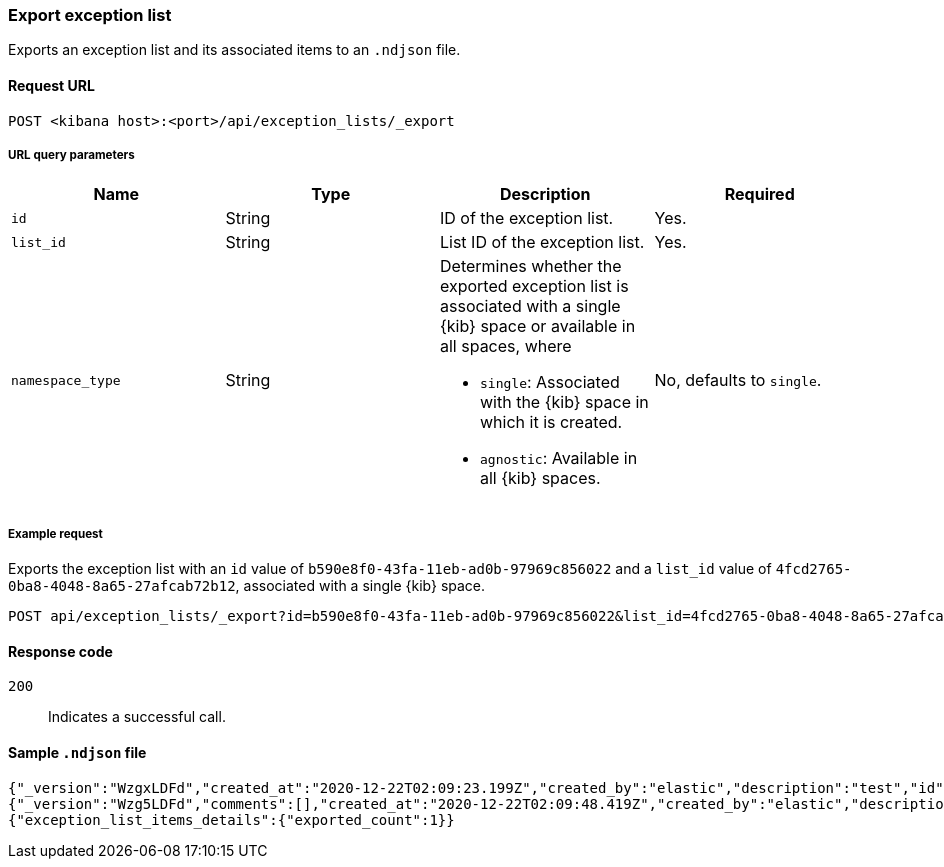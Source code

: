 [[exceptions-api-export-exception-list]]
=== Export exception list

Exports an exception list and its associated items to an `.ndjson` file.

==== Request URL

`POST <kibana host>:<port>/api/exception_lists/_export`

===== URL query parameters

[width="100%",options="header"]
|==============================================
|Name |Type |Description |Required

|`id` |String |ID of the exception list. |Yes.
|`list_id` |String |List ID of the exception list. |Yes.
|`namespace_type` |String a|Determines whether the exported exception list is associated with a single {kib} space or available in all spaces, where

* `single`: Associated with the {kib} space in which it is created.
* `agnostic`: Available in all {kib} spaces.

|No, defaults to `single`.
|==============================================

===== Example request

Exports the exception list with an `id` value of `b590e8f0-43fa-11eb-ad0b-97969c856022` and a `list_id` value of `4fcd2765-0ba8-4048-8a65-27afcab72b12`, associated with a single {kib} space.
  
[source,console]
--------------------------------------------------
POST api/exception_lists/_export?id=b590e8f0-43fa-11eb-ad0b-97969c856022&list_id=4fcd2765-0ba8-4048-8a65-27afcab72b12&namespace_type=single
--------------------------------------------------

==== Response code

`200`::
    Indicates a successful call.

==== Sample `.ndjson` file
[source,json]
-------------------------------------------------
{"_version":"WzgxLDFd","created_at":"2020-12-22T02:09:23.199Z","created_by":"elastic","description":"test","id":"b590e8f0-43fa-11eb-ad0b-97969c856022","immutable":false,"list_id":"4fcd2765-0ba8-4048-8a65-27afcab72b12","name":"Test Exception List","namespace_type":"single","os_types":[],"tags":[],"tie_breaker_id":"0437982d-4f48-4bcd-ab78-3a9b0696bae9","type":"detection","updated_at":"2020-12-22T02:09:23.257Z","updated_by":"elastic","version":1}
{"_version":"Wzg5LDFd","comments":[],"created_at":"2020-12-22T02:09:48.419Z","created_by":"elastic","description":"test - exception list item","entries":[{"field":"host.name","type":"match","operator":"included","value":"siem-kibana"}],"id":"c4992d30-43fa-11eb-ad0b-97969c856022","item_id":"0f9edfd7-a5b0-4974-b5de-f949b7b89465","list_id":"4fcd2765-0ba8-4048-8a65-27afcab72b12","name":"Test - exception list item","namespace_type":"single","os_types":[],"tags":[],"tie_breaker_id":"56564ed3-c85d-4399-b6ea-cd12617530bd","type":"simple","updated_at":"2020-12-22T02:09:48.486Z","updated_by":"elastic"}
{"exception_list_items_details":{"exported_count":1}}
-------------------------------------------------
